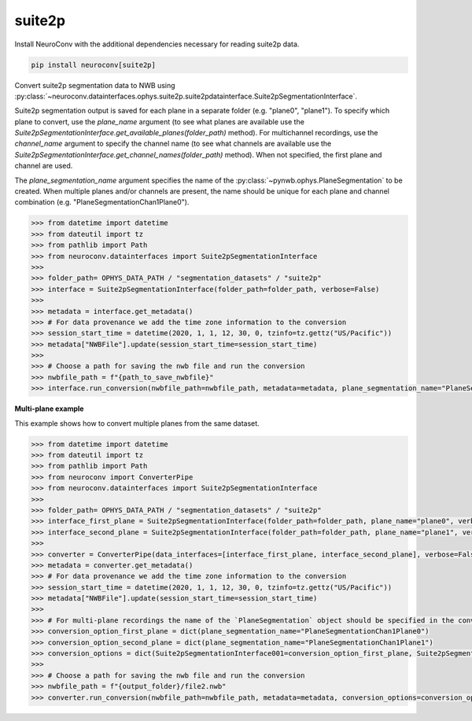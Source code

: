 suite2p
-------

Install NeuroConv with the additional dependencies necessary for reading suite2p data.

.. code-block:: bash

    pip install neuroconv[suite2p]

Convert suite2p segmentation data to NWB using
:py:class:`~neuroconv.datainterfaces.ophys.suite2p.suite2pdatainterface.Suite2pSegmentationInterface`.

Suite2p segmentation output is saved for each plane in a separate folder (e.g. "plane0", "plane1").
To specify which plane to convert, use the `plane_name` argument (to see what planes are available use the
`Suite2pSegmentationInterface.get_available_planes(folder_path)` method).
For multichannel recordings, use the `channel_name` argument to specify the channel name
(to see what channels are available use the `Suite2pSegmentationInterface.get_channel_names(folder_path)` method).
When not specified, the first plane and channel are used.

The `plane_segmentation_name` argument specifies the name of the :py:class:`~pynwb.ophys.PlaneSegmentation` to be created.
When multiple planes and/or channels are present, the name should be unique for each plane and channel combination (e.g. "PlaneSegmentationChan1Plane0").

.. code-block:: python

    >>> from datetime import datetime
    >>> from dateutil import tz
    >>> from pathlib import Path
    >>> from neuroconv.datainterfaces import Suite2pSegmentationInterface
    >>>
    >>> folder_path= OPHYS_DATA_PATH / "segmentation_datasets" / "suite2p"
    >>> interface = Suite2pSegmentationInterface(folder_path=folder_path, verbose=False)
    >>>
    >>> metadata = interface.get_metadata()
    >>> # For data provenance we add the time zone information to the conversion
    >>> session_start_time = datetime(2020, 1, 1, 12, 30, 0, tzinfo=tz.gettz("US/Pacific"))
    >>> metadata["NWBFile"].update(session_start_time=session_start_time)
    >>>
    >>> # Choose a path for saving the nwb file and run the conversion
    >>> nwbfile_path = f"{path_to_save_nwbfile}"
    >>> interface.run_conversion(nwbfile_path=nwbfile_path, metadata=metadata, plane_segmentation_name="PlaneSegmentationChan1Plane0")

**Multi-plane example**

This example shows how to convert multiple planes from the same dataset.

.. code-block:: python

    >>> from datetime import datetime
    >>> from dateutil import tz
    >>> from pathlib import Path
    >>> from neuroconv import ConverterPipe
    >>> from neuroconv.datainterfaces import Suite2pSegmentationInterface
    >>>
    >>> folder_path= OPHYS_DATA_PATH / "segmentation_datasets" / "suite2p"
    >>> interface_first_plane = Suite2pSegmentationInterface(folder_path=folder_path, plane_name="plane0", verbose=False)
    >>> interface_second_plane = Suite2pSegmentationInterface(folder_path=folder_path, plane_name="plane1", verbose=False)
    >>>
    >>> converter = ConverterPipe(data_interfaces=[interface_first_plane, interface_second_plane], verbose=False)
    >>> metadata = converter.get_metadata()
    >>> # For data provenance we add the time zone information to the conversion
    >>> session_start_time = datetime(2020, 1, 1, 12, 30, 0, tzinfo=tz.gettz("US/Pacific"))
    >>> metadata["NWBFile"].update(session_start_time=session_start_time)
    >>>
    >>> # For multi-plane recordings the name of the `PlaneSegmentation` object should be specified in the conversion options
    >>> conversion_option_first_plane = dict(plane_segmentation_name="PlaneSegmentationChan1Plane0")
    >>> conversion_option_second_plane = dict(plane_segmentation_name="PlaneSegmentationChan1Plane1")
    >>> conversion_options = dict(Suite2pSegmentationInterface001=conversion_option_first_plane, Suite2pSegmentationInterface002=conversion_option_second_plane)
    >>>
    >>> # Choose a path for saving the nwb file and run the conversion
    >>> nwbfile_path = f"{output_folder}/file2.nwb"
    >>> converter.run_conversion(nwbfile_path=nwbfile_path, metadata=metadata, conversion_options=conversion_options)
